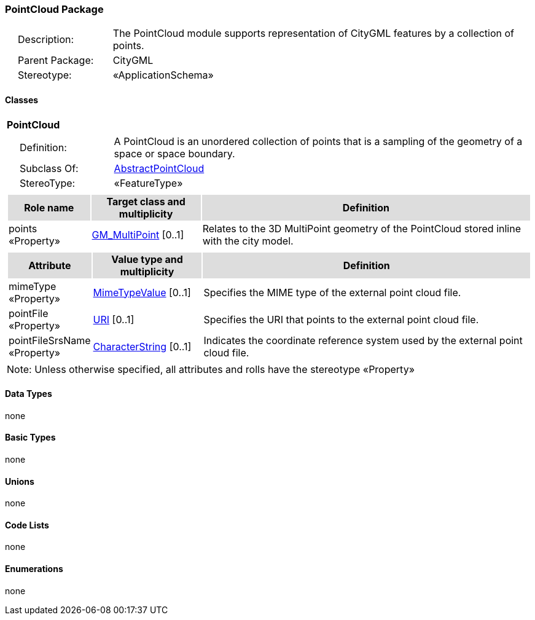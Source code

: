 [[PointCloud-package-dd]]
=== PointCloud Package

[cols="1,4",frame=none,grid=none]
|===
|{nbsp}{nbsp}{nbsp}{nbsp}Description: | The PointCloud module supports representation of CityGML features by a collection of points. 
|{nbsp}{nbsp}{nbsp}{nbsp}Parent Package: | CityGML
|{nbsp}{nbsp}{nbsp}{nbsp}Stereotype: | «ApplicationSchema»
|===

==== Classes

[[PointCloud-section]]
[cols="1a"]
|===
|*PointCloud* 
|[cols="1,4",frame=none,grid=none]
!===
!{nbsp}{nbsp}{nbsp}{nbsp}Definition: ! A PointCloud is an unordered collection of points that is a sampling of the geometry of a space or space boundary. 
!{nbsp}{nbsp}{nbsp}{nbsp}Subclass Of: ! <<AbstractPointCloud-section,AbstractPointCloud>> 
!{nbsp}{nbsp}{nbsp}{nbsp}StereoType: !  «FeatureType»
!===
|[cols="15,20,60",frame=none,grid=none,options="header"]
!===
!{set:cellbgcolor:#DDDDDD} *Role name* !*Target class and multiplicity*  !*Definition*
!{set:cellbgcolor:#FFFFFF} points «Property» 
!<<GM_MultiPoint-section,GM_MultiPoint>>  
[0..1]
!Relates to the 3D MultiPoint geometry of the PointCloud stored inline with the city model.
!===
|[cols="15,20,60",frame=none,grid=none,options="header"]
!===
!{set:cellbgcolor:#DDDDDD} *Attribute* !*Value type and multiplicity* !*Definition*
 
!{set:cellbgcolor:#FFFFFF} mimeType «Property»  !<<MimeTypeValue-section,MimeTypeValue>>  [0..1] !Specifies the MIME type of the external point cloud file.
 
!{set:cellbgcolor:#FFFFFF} pointFile «Property»  !<<URI-section,URI>>  [0..1] !Specifies the URI that points to the external point cloud file.
 
!{set:cellbgcolor:#FFFFFF} pointFileSrsName «Property»  !<<CharacterString-section,CharacterString>>  [0..1] !Indicates the coordinate reference system used by the external point cloud file.
!===
|{set:cellbgcolor:#FFFFFF} Note: Unless otherwise specified, all attributes and rolls have the stereotype «Property»
|===   

==== Data Types

none

==== Basic Types

none

==== Unions

none

==== Code Lists

none

==== Enumerations

none
